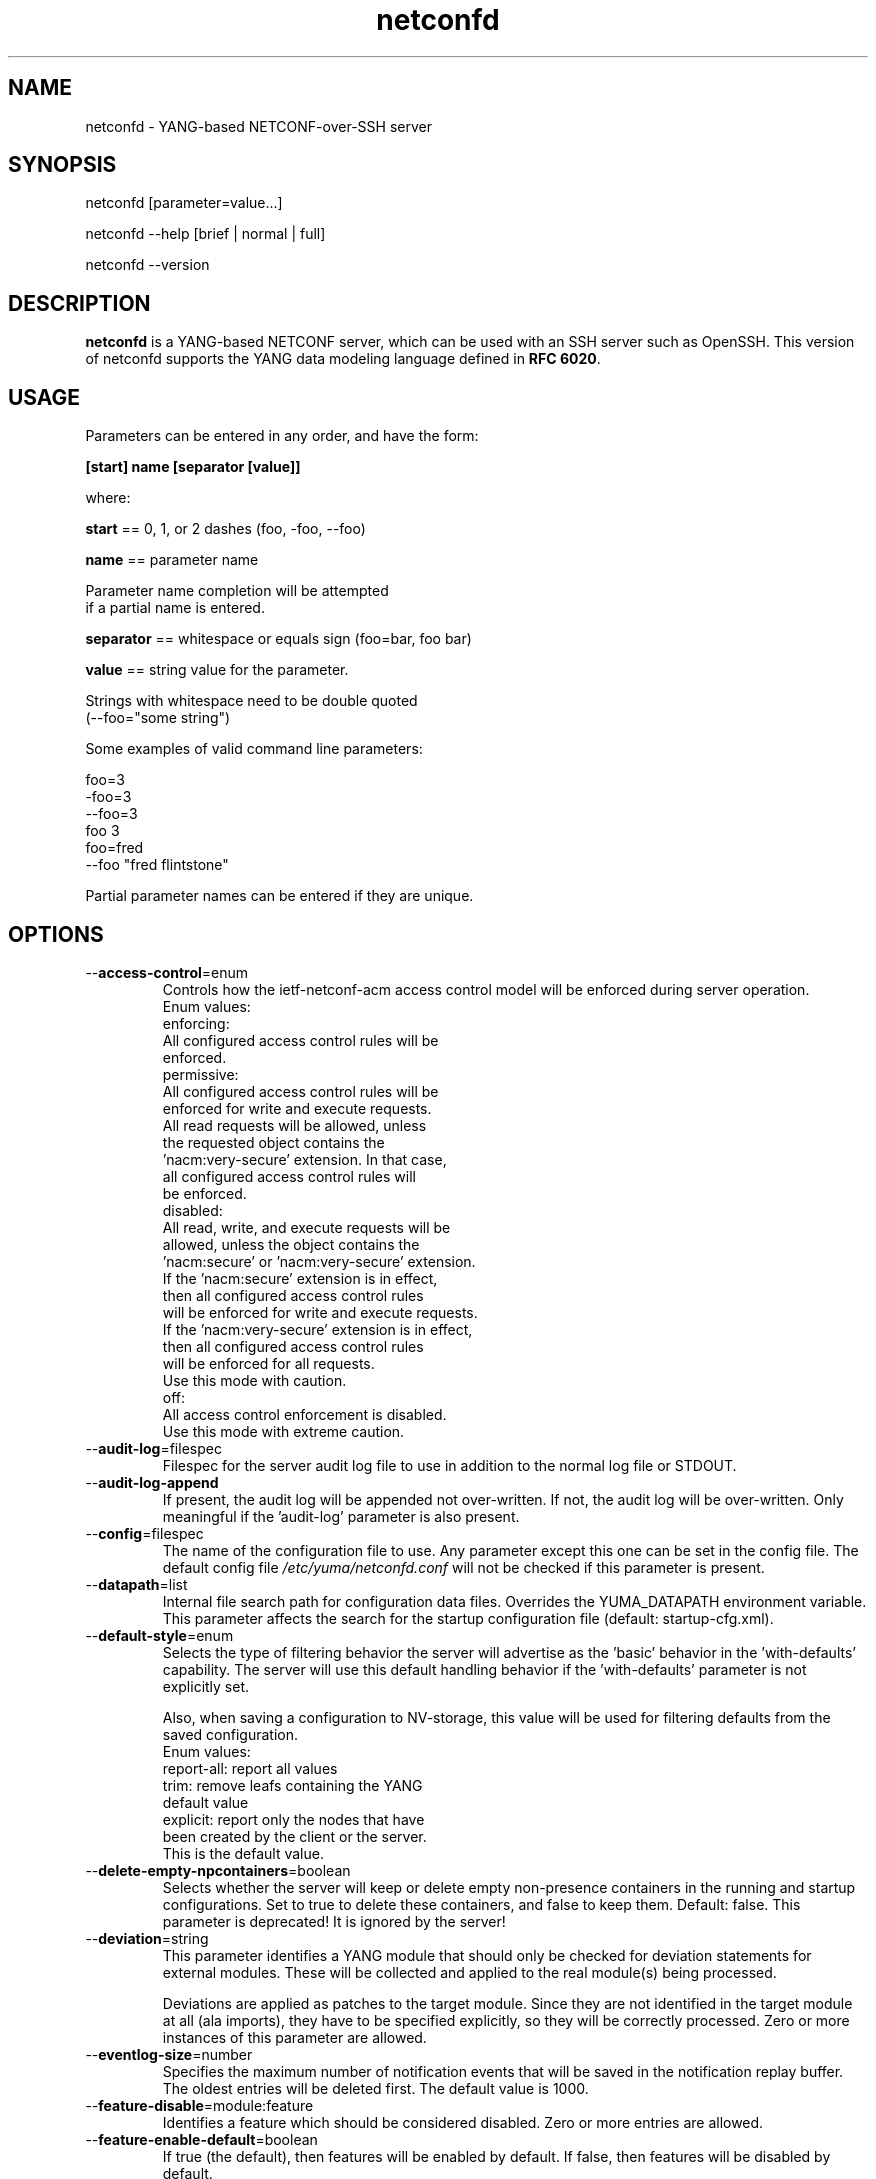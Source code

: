 .\" Process this file with
.\" nroff -e -mandoc foo.1
.\"
.TH netconfd 1 "August 20, 2016" Linux "netconfd 2.9"
.SH NAME
netconfd \- YANG-based NETCONF-over-SSH server

.SH SYNOPSIS
.nf

   netconfd [parameter=value...]

   netconfd --help [brief | normal | full]

   netconfd --version

.fi
.SH DESCRIPTION
.B netconfd
is a YANG-based NETCONF server, which can be used with
an SSH server such as OpenSSH.
This version of netconfd supports the YANG data modeling language
defined in \fBRFC 6020\fP.
.SH USAGE
Parameters can be entered in any order, and have the form:

   \fB[start] name [separator [value]]\fP

where:

    \fBstart\fP == 0, 1, or 2 dashes (foo, -foo, --foo)

    \fBname\fP == parameter name
.nf

         Parameter name completion will be attempted 
         if a partial name is entered.

.fi
    \fBseparator\fP == whitespace or equals sign (foo=bar, foo bar)

    \fBvalue\fP == string value for the parameter.
.nf

         Strings with whitespace need to be double quoted 
         (--foo="some string")

.fi
Some examples of valid command line parameters:
.nf

   foo=3
   -foo=3
   --foo=3
   foo 3
   foo=fred
   --foo "fred flintstone"
.fi

Partial parameter names can be entered if they are unique.

.SH OPTIONS
.IP --\fBaccess-control\fP=enum
Controls how the ietf-netconf-acm access control
model will be enforced during server operation.
.nf
 Enum values:
    enforcing:
      All configured access control rules will be
      enforced.
    permissive:
      All configured access control rules will be
      enforced for write and execute requests.
      All read requests will be allowed, unless
      the requested object contains the
      'nacm:very-secure' extension.  In that case,
      all configured access control rules will
      be enforced.
   disabled:
      All read, write, and execute requests will be
      allowed, unless the object contains the
      'nacm:secure' or 'nacm:very-secure' extension.
      If the 'nacm:secure' extension is in effect,
      then all configured access control rules
      will be enforced for write and execute requests.
      If the 'nacm:very-secure' extension is in effect,
      then all configured access control rules
      will be enforced for all requests.
      Use this mode with caution.
   off:
      All access control enforcement is disabled.
      Use this mode with extreme caution.
.fi
.IP --\fBaudit-log\fP=filespec
Filespec for the server audit log file to use in addition
to the normal log file or STDOUT.
.IP --\fBaudit-log-append\fP
If present, the audit log will be appended not over-written.
If not, the audit log will be over-written.
Only meaningful if the 'audit-log' parameter is also present.
.IP --\fBconfig\fP=filespec
The name of the configuration file to use.
Any parameter except this one can be set in the config file.
The default config file 
.I /etc/yuma/netconfd.conf
will not be checked if this parameter is present.
.IP --\fBdatapath\fP=list
Internal file search path for configuration data files.
Overrides the YUMA_DATAPATH environment variable.
This parameter affects the search for the startup 
configuration file (default: startup-cfg.xml).
.IP --\fBdefault-style\fP=enum 
Selects the type of filtering behavior the server will
advertise as the 'basic' behavior in the 'with-defaults'
capability.  The server will use this default handling
behavior if the 'with-defaults' parameter is not 
explicitly set.

Also, when saving a configuration to NV-storage,
this value will be used for filtering defaults
from the saved configuration.
.nf
  Enum values:
     report-all: report all values
     trim: remove leafs containing the YANG
        default value
     explicit: report only the nodes that have
        been created by the client or the server.
        This is the default value.
.fi
.IP --\fBdelete-empty-npcontainers\fP=boolean
Selects whether the server will keep or delete empty
non-presence containers in the running and startup 
configurations. Set to true to delete these containers,
and false to keep them.  Default: false.
This parameter is deprecated!  It is ignored by the server!
.IP --\fBdeviation\fP=string
 This parameter identifies a YANG module that
should only be checked for deviation statements
for external modules.  These will be collected
and applied to the real module(s) being processed.
       
Deviations are applied as patches to the target module.
Since they are not identified in the target module at
all (ala imports), they have to be specified
explicitly, so they will be correctly processed.
Zero or more instances of this parameter are allowed.
.IP --\fBeventlog-size\fP=number
Specifies the maximum number of notification events
that will be saved in the notification replay buffer.
The oldest entries will be deleted first.
The default value is  1000.
.IP --\fBfeature-disable\fP=module:feature
Identifies a feature which should be considered disabled.
Zero or more entries are allowed.
.IP --\fBfeature-enable-default\fP=boolean
If true (the default), then features will be enabled by default.
If false, then features will be disabled by default.
.IP --\fBfeature-enable\fP=module:feature
Identifies a feature which should be considered enabled.
Zero or more entries are allowed.
.IP --\fBhello-timeout\fP=number
Specifies the number of seconds that a session
may exist before the hello PDU is received.
A seesion will be dropped if no hello PDU 
is received before this number of seconds elapses.

If this parameter is set to zero, then the server
will wait forever for a hello message, and not
drop any sessions stuck in 'hello-wait' state.

Setting this parameter to zero may permit
denial of service attacks, since only a limited
number of concurrent sessions are supported
by the server. (range 0 | 10 .. 3600).
The default value is 600 seconds (10 minutes).
.IP --\fBhelp\fP
Print this help text and exit.
The help-mode choice (--brief, --normal, or --full) may also be present
to control the amount of help text printed.
.IP --\fBhome\fP=dirspec
Directory specification for the home directory
to use instead of HOME.
.IP --\fBidle-timeout\fP=number
Specifies the number of seconds that a session
may remain idle without issuing any RPC requests.
A seesion will be dropped if it is idle for an
interval longer than this number of seconds.

Sessions that have a notification subscription
active are never dropped. 

If this parameter is set to zero, then the server
will never drop a session because it is idle.
(range 0 | 10 .. 360000).  The default value is
3600 seconds (1 hour).
.IP --\fBindent\fP=number
Number of spaces to indent (0..9) in formatted output.
The default is 2 spaces.
.IP --\fBlog\fP=filespec
Filespec for the log file to use instead of STDOUT.
If this string begins with a '~' character,
then a username is expected to follow or
a directory separator character.  If it begins
with a '$' character, then an environment variable
name is expected to follow.
.IP --\fBlog-append\fP
If present, the log will be appended not over-written.
If not, the log will be over-written.
Only meaningful if the \fBlog\fP parameter is
also present.
.IP --\fBlog-level\fP=enum
Sets the debug logging level for the program.
.IP --\fBmax-burst\fP=number
Specifies the maximum number of notifications
that should be sent to one session, within a
one second time interval.  The value 0 indicates 
that the server should not limit notification
bursts at all.  The default value is 10.
.IP --\fBmodpath\fP=list
Directory search path for YANG and YIN files.
Overrides the YUMA_MODPATH environment variable.
.IP --\fBmodule\fP=string
YANG or YIN source module name to load at startup.
The server will attempt to load the specified
module and its corresponding server instrumentation
library (SIL) .

If this string represents a filespec, 
ending with the \fB.yang\fP or \fB.yin\fP extension,
then only that file location will be checked.

If this string represents a module name, then
the module search path will be checked for
a file the \fB.yang\fP or \fB.yin\fP extension.

If this string begins with a '~' character,
then a username is expected to follow or
a directory separator character.  If it begins
with a '$' character, then an environment variable
name is expected to follow.
.nf

      ~/some/path ==> <my-home-dir>/some/path

      ~fred/some/path ==> <fred-home-dir>/some/path

      $workdir/some/path ==> <workdir-env-var>/some/path
.fi
.IP --\fBncxserver-sockname\fP=path
Overrides the default /tmp/ncxserver.sock UNIX
socket name netconfd listens on for incoming connections.
You have to add corresponding entry to /etc/ssh/sshd_config e.g.:
.nf
\&...
Port 1830
Subsystem netconf \"/usr/sbin/netconf-subsystem --ncxserver-sockname=/tmp/ncxserver1.sock\"
\&...
.fi
.IP --\fBport\fP=number
Specifies the TCP ports that the server will accept
connections from.  These ports must also be configured
in the /etc/ssh/sshd_config file for the SSH master
server to accept the connection and invoke the netconf
subsystem.

Up to 4 port numbers can be configured.

If any ports are configured, then only those values
will be accepted by the server.

If no ports are configured, then the server will accept
connections on the netconf-ssh port (tcp/830).
.IP --\fBprotocols\fP=bits
Specifies which NETCONF protocol versions the server
will attempt to use. The empty set is not allowed.
The values 'netconf1.0' and 'netconf1.1' are supported.
The default is to enable both NETCONF protocol versions.
.IP --\fBrunpath\fP=pathlist
Internal file search path for executable modules.
Overrides the YUMA_RUNPATH environment variable.
.IP --\fBrunning-error\fP=enum
If 'stop', then errors in the running configuration will be
treated as fatal errors.  If 'continue', the server will attempt
to continue if any validataion errors are found in the
running configuration at startup.  The default is 'stop'.
.IP --\fBstartup\fP=filespec
The full or relative filespec of the startup config file to use.
If present, overrides the default startup config
file name 'startup-cfg.xml',  This will also
override the YUMA_DATAPATH environment variable
and the datapath CLI parameter, if the first
character is the forward slash '/', indicating
an absolute file path.  If this parameter is present,
then the --no-startup and --factory-startup parameters cannot be present.
This is the default, which will cause startup-cfg.xml to
be used if not present.
.IP --\fBno-startup\fP
If present, do not load the startup config file.
Use only factory default values instead.
Does not affect the startup.cfg file, if present.
If this parameter is present, then the --startup
or --factory-startup parameter cannot be present.
.IP --\fBfactory-startup\fP
Force the system to use the factory configuration
and delete the startup config file if it exists.
Force the NV-storage startup to
contain the factory default configuration.
If this parameter is present,
then the --no-startup and --startup parameters cannot be present.
.IP --\fBstartup-error\fP=enum
If 'stop', then any errors in the startup configuration will be
treated as fatal errors.  If 'continue', the server will attempt
to continue if any errors are found in the database loaded 
from NV-storage to running at boot-time.
.IP --\fBsubdirs\fP=boolean
If false, the file search paths for modules, scripts, and data
files will not include sub-directories if they exist in the
specified path.
      
If true, then these file search paths will include
sub-directories, if present.  Any directory name beginning
with a dot (\fB.\fP) character, or named \fBCVS\fP, will be ignored.
This is the default mode.
.IP --\fBsuperuser\fP=string
The user name to use as the superuser account.
Any session associated with this user name 
will bypass all access control enforcement.
See ietf-netconf-acm.yang for more details.
There is no default value.
.IP --\fBsystem-sorted\fP=boolean
Indicates whether ordered-by system leaf-lists 
and lists will be kept in sorted order.
The default is true.
.IP --\fBtarget\fP=enum
Specifies the database to use as the target of edit-config
operations.
.nf
  Enum values:
    running:
      Write to the running config and support the
      :writable-running capability.
    candidate:
      Write to the candidate config and support the
      :candidate and :confirmed-commit capabilities.
.fi
.IP --\fBusexmlorder\fP
If present, then XML element order will be enforced.
Otherwise, XML element order errors will not be
generated if possible. Default is no enforcement of
strict XML order.
.IP --\fBversion\fP
Print the program version string and exit.
.IP --\fBwarn-idlen\fP=number
 Control whether identifier length warnings will be
generated.  The value zero disables all identifier
length checking.  If non-zero, then a warning will
be generated if an identifier is defined which 
has a length is greater than this amount.
range: 0 | 8 .. 1023.
The default value is 64.
.IP --\fBwarn-linelen\fP=number
Control whether line length warnings will be
generated.  The value zero disables all line length
checking.  If non-zero, then a warning will
be generated if the line length is greater than
this amount.  Tab characters are counted as 8 spaces.
range: 0 | 40 .. 4095.
The default value is 72.
.IP --\fBwarn-off\fP=number
Control whether the specified warning number will be
generated and counted in the warning total for the
module being parsed.
range: 400 .. 899.
This parameter may be entered zero or more times.
.IP --\fBwith-startup\fP=boolean
If set to 'true', then the :startup capability will be 
enabled. Otherwise, the :startup capability
will not be enabled.  This capability 
makes the NV-save operation an explicit operation
instead of an automatic save.  The default value is false.
.IP --\fBwith-url\fP=boolean
If set to 'false', then the :url capability will be 
disabled. Otherwise, the :url capability
will be enabled.  This capability 
allows local files to be stored as backups on the server.
The default value is true.
.IP --\fBwith-validate\fP=boolean
If set to 'true', then the :validate capability will be 
enabled. Otherwise, the :validate capability
will not be enabled.  This capability requires
extensive memory resources.  The default value is true.
.IP --\fByuma-home\fP=string
Directory for the yuma project root to use.
If present, this directory location will
override the YUMA_HOME environment variable,
if it is present.  If a zero-length string is
entered, then the YUMA_HOME environment variable
will be ignored.
.SH INPUT FILES
YANG modules can be loaded at startup with the '--module' command,
or loaded at run-time with the 'load' operation.
.SH SEARCH PATH
When a module name is entered as input, or when a
module or submodule name is specified in an import or include
statement within the file, the following search algorithm
is used to find the file:
.nf    

  1) file is in the current directory
  2) YUMA_MODPATH environment var (or set by modpath parameter)
  3) $HOME/modules directory
  4) $YUMA_HOME/modules directory
  5) $YUMA_INSTALL/modules directory OR
     default install module location, '/usr/share/yuma/modules'

.fi
By default, the entire directory tree for all locations
(except step 1) will be searched, not just the specified
directory.  The \fBsubdirs\fP parameter can be used to
prevent sub-directories from being searched.
    
Any directory name beginning with a dot character (\fB.\fP)
will be skipped.  Also, any directory named \fBCVS\fP will
be skipped in directory searches.

.SH ERROR LOGGING
By default, warnings and errors are sent to STDOUT.
    
A log file can be specified instead with the \fBlog\fP' parameter.

Existing log files can be reused with the 'logappend'
parameter, otherwise log files are overwritten.
    
The logging level can be controlled with the \fBlog-level\fP
parameter.

The default log level is 'info'.  The
log-levels are additive:
.nf

     off:    suppress all errors (not recommended!)
             A program return code of '1' indicates some error.
     error:  print errors
     warn:   print warnings
     info:   print generally interesting trace info
     debug:  print general debugging trace info
     debug2: print verbose debugging trace info
     debug3: print very verbose debugging trace info
     debug4: print maximum debugging trace info

.fi

.SH ENVIRONMENT
The following optional environment variables can be used
to control module search behavior:

.IP \fBHOME\fP
The user's home directory  (e.g., /home/andy)
.IP \fBYUMA_HOME\fP
The root of the user's Yuma work directory
(e.g., /home/andy/swdev/netconf)
.IP \fBYUMA_INSTALL\fP
The root of the directory that yangdump
is installed on this system (default is, /usr/share/yuma)
.IP \fBYUMA_DATAPATH\fP
Colon-separated list of directories to
search for data files.
(e.g.: './workdir/data-files:/home/andy/data')
The \fBdatapath\fP parameter will override this
environment variable, if both are present.
.IP \fBYUMA_MODPATH\fP
Colon-separated list of directories to
search for modules and submodules.
(e.g.: './workdir/modules:/home/andy/test-modules')
The \fBmodpath\fP parameter will override this
environment variable, if both are present.

.SH CONFIGURATION FILES
.IP \fBnetconfd.conf\fP
YANG config file
The default is: \fB/etc/yuma/netconfd.conf\fP
    
An ASCII configuration file format is supported to
store command line parameters. 

The \fBconfig\fP parameter
is used to specify a specific config file, otherwise
the default config file will be checked.
.nf    

   - A hash mark until EOLN is treated as a comment
   - All text is case-sensitive
   - Whitespace within a line is not significant
   - Whitespace to end a line is significant/
     Unless the line starts a multi-line string,
     an escaped EOLN (backslash EOLN) is needed
     to enter a leaf on multiple lines.
   - For parameters that define lists, the key components
     are listed just after the parameter name, without
     any name,  e.g.,
    
            interface eth0 {
              # name = eth0 is not listed inside the braces
              ifMtu 1500
              ifName mySystem
            }

.fi    
A config file can contain any number of parameter
sets for different programs. 

Each program must have its own section, identifies by its name:
.nf    

     # this is a comment
     yangdump {
        log-level debug
        output "~/swdev/testfiles"
     }
    
     netconfd {
        ...
     }

.fi

.SH FILES
The following data files must be present in the module
search path in order for this program to function:
    
  * \fBYANG module library\fP
    default: /usr/share/yuma/modules/
    

.SH DIAGNOSTICS
Internal diagnostics may generate the following
type of message if any bugs are detected at runtime:
.nf  

    [E0]
         filename.c:linenum error-number (error-msg)

.fi
.SH AUTHORS
Andy Bierman, <andy at netconfcentral dot org>

Vladimir Vassilev, <vladimir at transpacket dot com>

.SH SEE ALSO
.BR netconf-subsystem (1)
.BR pyang (1)
.BR yangcli (1)

